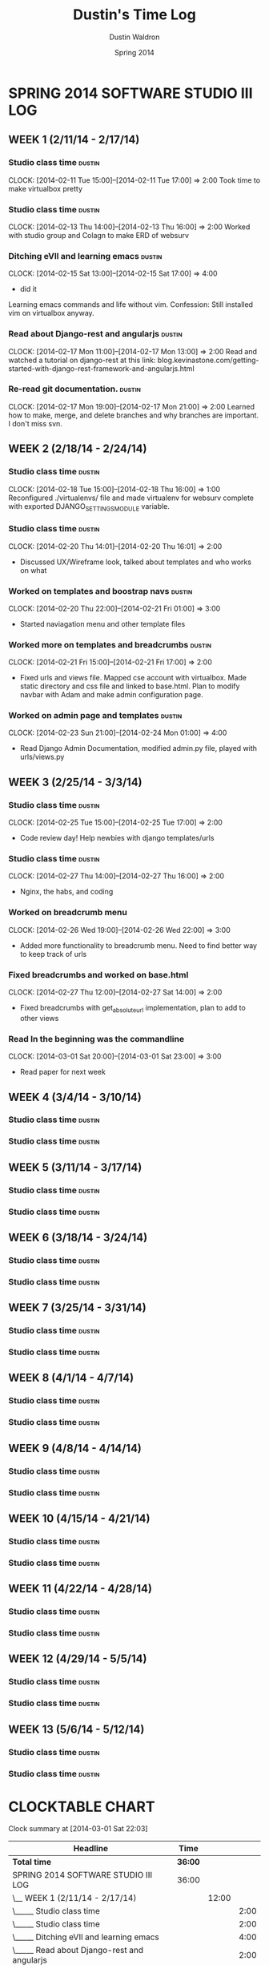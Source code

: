 #+TITLE: Dustin's Time Log
#+AUTHOR: Dustin Waldron
#+DATE: Spring 2014
#+STARTUP: content indent logdrawer lognoteclock-out lognotedone

* SPRING 2014 SOFTWARE STUDIO III LOG
** WEEK 1 (2/11/14 - 2/17/14)
*** Studio class time :dustin:
CLOCK: [2014-02-11 Tue 15:00]--[2014-02-11 Tue 17:00] =>  2:00
Took time to make virtualbox pretty

*** Studio class time :dustin:
CLOCK: [2014-02-13 Thu 14:00]--[2014-02-13 Thu 16:00] =>  2:00
Worked with studio group and Colagn to make ERD of websurv

*** Ditching eVIl and learning emacs :dustin:
CLOCK: [2014-02-15 Sat 13:00]--[2014-02-15 Sat 17:00] =>  4:00
- did it
Learning emacs commands and life without vim. Confession: Still installed vim 
on virtualbox anyway.

*** Read about Django-rest and angularjs :dustin:
CLOCK: [2014-02-17 Mon 11:00]--[2014-02-17 Mon 13:00] =>  2:00
Read and watched a tutorial on django-rest at this link:
blog.kevinastone.com/getting-started-with-django-rest-framework-and-angularjs.html

*** Re-read git documentation. :dustin:
CLOCK: [2014-02-17 Mon 19:00]--[2014-02-17 Mon 21:00] =>  2:00
Learned how to make, merge, and delete branches
and why branches are important. I don't miss svn.


** WEEK 2 (2/18/14 - 2/24/14)
*** Studio class time :dustin:
CLOCK: [2014-02-18 Tue 15:00]--[2014-02-18 Thu 16:00] =>  1:00
Reconfigured ./virtualenvs/ file and made virtualenv 
for websurv complete with exported DJANGO_SETTINGS_MODULE
variable.
  
*** Studio class time :dustin:
CLOCK: [2014-02-20 Thu 14:01]--[2014-02-20 Thu 16:01] =>  2:00
- Discussed UX/Wireframe look, talked about templates and who works on what

*** Worked on templates and boostrap navs :dustin:
CLOCK: [2014-02-20 Thu 22:00]--[2014-02-21 Fri 01:00] =>  3:00
- Started naviagation menu and other template files
 
*** Worked more on templates and breadcrumbs :dustin:
CLOCK: [2014-02-21 Fri 15:00]--[2014-02-21 Fri 17:00] =>  2:00
- Fixed urls and views file. Mapped cse account with virtualbox. Made static directory and css file and linked to base.html. Plan to modify navbar
  with Adam and make admin configuration page.
  
*** Worked on admin page and templates :dustin:
CLOCK: [2014-02-23 Sun 21:00]--[2014-02-24 Mon 01:00] =>  4:00
- Read Django Admin Documentation, modified admin.py file, played with urls/views.py


** WEEK 3 (2/25/14 - 3/3/14)
*** Studio class time :dustin:
CLOCK: [2014-02-25 Tue 15:00]--[2014-02-25 Tue 17:00] =>  2:00
- Code review day! Help newbies with django templates/urls


*** Studio class time :dustin:
CLOCK: [2014-02-27 Thu 14:00]--[2014-02-27 Thu 16:00] =>  2:00
- Nginx, the habs, and coding

*** Worked on breadcrumb menu
CLOCK: [2014-02-26 Wed 19:00]--[2014-02-26 Wed 22:00] =>  3:00
- Added more functionality to breadcrumb menu. Need to find better way to keep track of urls

*** Fixed breadcrumbs and worked on base.html
CLOCK: [2014-02-27 Thu 12:00]--[2014-02-27 Sat 14:00] =>  2:00
- Fixed breadcrumbs with get_absolute_url implementation, plan to add to other views

*** Read In the beginning was the commandline
CLOCK: [2014-03-01 Sat 20:00]--[2014-03-01 Sat 23:00] =>  3:00
- Read paper for next week

** WEEK 4 (3/4/14 - 3/10/14)
*** Studio class time :dustin:

*** Studio class time :dustin:


** WEEK 5 (3/11/14 - 3/17/14)
*** Studio class time :dustin:

*** Studio class time :dustin:


** WEEK 6 (3/18/14 - 3/24/14)
*** Studio class time :dustin:

*** Studio class time :dustin:


** WEEK 7 (3/25/14 - 3/31/14)
*** Studio class time :dustin:

*** Studio class time :dustin:


** WEEK 8 (4/1/14 - 4/7/14)
*** Studio class time :dustin:

*** Studio class time :dustin:


** WEEK 9 (4/8/14 - 4/14/14) 
*** Studio class time :dustin:

*** Studio class time :dustin:


** WEEK 10 (4/15/14 - 4/21/14)
*** Studio class time :dustin:

*** Studio class time :dustin:


** WEEK 11 (4/22/14 - 4/28/14)
*** Studio class time :dustin:

*** Studio class time :dustin:


** WEEK 12 (4/29/14 - 5/5/14)
*** Studio class time :dustin:

*** Studio class time :dustin:


** WEEK 13 (5/6/14 - 5/12/14)
*** Studio class time :dustin:

*** Studio class time :dustin:



* CLOCKTABLE CHART
#+BEGIN: clocktable :maxlevel 3 :scope file
Clock summary at [2014-03-01 Sat 22:03]

| Headline                                        | Time    |       |      |
|-------------------------------------------------+---------+-------+------|
| *Total time*                                    | *36:00* |       |      |
|-------------------------------------------------+---------+-------+------|
| SPRING 2014 SOFTWARE STUDIO III LOG             | 36:00   |       |      |
| \__ WEEK 1 (2/11/14 - 2/17/14)                  |         | 12:00 |      |
| \_____ Studio class time                        |         |       | 2:00 |
| \_____ Studio class time                        |         |       | 2:00 |
| \_____ Ditching eVIl and learning emacs         |         |       | 4:00 |
| \_____ Read about Django-rest and angularjs     |         |       | 2:00 |
| \_____ Re-read git documentation.               |         |       | 2:00 |
| \__ WEEK 2 (2/18/14 - 2/24/14)                  |         | 12:00 |      |
| \_____ Studio class time                        |         |       | 1:00 |
| \_____ Studio class time                        |         |       | 2:00 |
| \_____ Worked on templates and boostrap navs    |         |       | 3:00 |
| \_____ Worked more on templates and breadcrumbs |         |       | 2:00 |
| \_____ Worked on admin page and templates       |         |       | 4:00 |
| \__ WEEK 3 (2/25/14 - 3/3/14)                   |         | 12:00 |      |
| \_____ Studio class time                        |         |       | 2:00 |
| \_____ Studio class time                        |         |       | 2:00 |
| \_____ Worked on breadcrumb menu                |         |       | 3:00 |
| \_____ Fixed breadcrumbs and worked on...       |         |       | 2:00 |
| \_____ Read In the beginning was the...         |         |       | 3:00 |
#+END:

